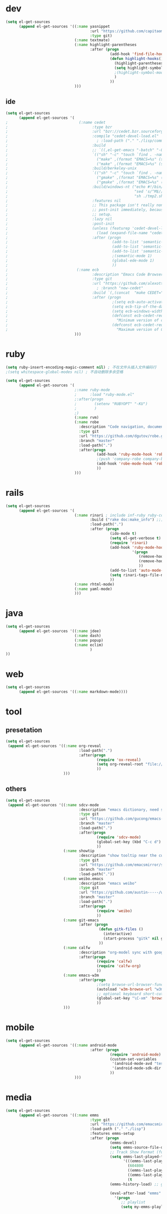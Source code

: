 * dev
#+begin_src emacs-lisp
(setq el-get-sources
      (append el-get-sources '((:name yasnippet
                                      :url "https://github.com/capitaomorte/yasnippet"
                                      :type git)
                               (:name textmate)
                               (:name highlight-parentheses
                                      :after (progn
                                               (add-hook 'find-file-hooks 'highlight-hooks)
                                               (defun highlight-hooks()
                                                 (highlight-parentheses-mode t)
                                                 (setq highlight-symbol-idle-delay 0.5)
                                                 ;(highlight-symbol-mode t)
                                                 )
                                               ))
                               )))

#+end_src

** ide
#+begin_src emacs-lisp
(setq el-get-sources
      (append el-get-sources '(
;                                (:name cedet
;                                      :type bzr
;                                      :url "bzr://cedet.bzr.sourceforge.net/bzrroot/cedet/code/trunk"
;                                      :compile "cedet-devel-load.el"
;                                        ; :load-path ("." "./lisp/common" "./lisp/speedbar")
;                                      :build
;                                      ;; `((,el-get-emacs "-batch" "-Q" "-l" "cedet-build.el" "-f" "cedet-build"))
;                                      `(("sh" "-c" "touch `find . -name Makefile`")
;                                        ("make" ,(format "EMACS=%s" (shell-quote-argument el-get-emacs)) "clean-all")
;                                        ("make" ,(format "EMACS=%s" (shell-quote-argument el-get-emacs))))
;                                      :build/berkeley-unix
;                                      `(("sh" "-c" "touch `find . -name Makefile`")
;                                        ("gmake" ,(format "EMACS=%s" (shell-quote-argument el-get-emacs)) "clean-all")
;                                        ("gmake" ,(format "EMACS=%s" (shell-quote-argument el-get-emacs))))
;                                      :build/windows-nt ("echo #!/bin/sh > tmp.sh & echo touch `/usr/bin/find . -name Makefile` >> tmp.sh & echo make FIND=/usr/bin/find >> tmp.sh"
;                                                         "sed 's/^M$//' tmp.sh > tmp2.sh"
;                                                         "sh ./tmp2.sh" "rm ./tmp.sh ./tmp2.sh")
;                                      :features nil
;                                      ;; This package isn't really non-lazy, but we want to call the
;                                      ;; post-init immediately, because it handles the lazy autoload
;                                      ;; setup.
;                                      :lazy nil
;                                      :post-init
;                                      (unless (featurep 'cedet-devel-load)
;                                        (load (expand-file-name "cedet-devel-load.el" pdir)))
;                                      :after (progn
;                                               (add-to-list 'semantic-default-submodes 'global-semantic-idle-summary-mode t)
;                                               (add-to-list 'semantic-default-submodes 'global-semantic-idle-completions-mode t)
;                                               (add-to-list 'semantic-default-submodes 'global-cedet-m3-minor-mode t)
;                                               ;(semantic-mode 1)
;                                               (global-ede-mode 1)
;                                               ))
;                               (:name ecb
;                                      :description "Emacs Code Browser"
;                                      :type git
;                                      :url "https://github.com/alexott/ecb/"
;                                        ; :branch "new-cedet"
;                                      :build `(,(concat  "make CEDET=" " EMACS=" el-get-emacs)) ; (progn (ecb-activate)(ecb-byte-compile)) ; 进入后编译以对应正确的cedet版本 
;                                      :after (progn
;                                               ;(setq ecb-auto-activate t)
;                                               (setq ecb-tip-of-the-day nil)
;                                               (setq ecb-windows-width 0.22)
;                                               (defconst ecb-cedet-required-version-min '(1 0 1 1)
;                                                 "Minimum version of cedet needed by ECB.The meaning is as follows:1. Major-version2. Minor-version3. 0 = alpha, 1 = beta, 2 = pre, 3 = nothing \(e.g. \"1.4\"), 4 = . \(e.g. \"1.4.3\"4. Subversion after the alpha, beta, pre or .")
;                                               (defconst ecb-cedet-required-version-max '(2 1 4 9)
;                                                 "Maximum version of CEDET currently accepted by ECB. See `ecb-required-cedet-version-min' for an explanation.")))
                               )))
#+end_src
* ruby
#+begin_src emacs-lisp
(setq ruby-insert-encoding-magic-comment nil) ; 不在文件头插入文件编码行
;(setq whitespace-global-modes nil) ; 不自动删除多余空格

(setq el-get-sources
      (append el-get-sources '(
                               ;:name ruby-mode
                               ;      :load "ruby-mode.el"
                               ;:after(progn
                               ;        (setenv "RUBYOPT" "-KU")
                               ;        )
                               ;)
                               (:name rvm)
                               (:name robe
                                 :description "Code navigation, documentation lookup and completion for Ruby https://github.com/dgutov/robe"
                                 :type git
                                 :url "https://github.com/dgutov/robe.git"
                                 :branch "master"
                                 :load-path(".")
                                 :after(progn
                                         (add-hook 'ruby-mode-hook 'robe-mode)
                                         ;(push 'company-robe company-backends)
                                         (add-hook 'robe-mode-hook 'robe-ac-setup)
                                         ))
                               )))
#+end_src
* rails
#+begin_src emacs-lisp
(setq el-get-sources
      (append el-get-sources '(
                               (:name rinari ; include inf-ruby ruby-compilation
                                      :build ("rake doc:make_info") ;;; install_info format error, maybe need ginstall-info
                                      :load-path(".")
                                      :after (progn
                                               (ido-mode t)
                                               (setq el-get-verbose t)
                                               (require 'rinari)
                                               (add-hook 'ruby-mode-hook
                                                         '(progn
                                                            (remove-hook 'before-save-hook 'ruby-mode-set-encoding) ; 不在文件头插入文件编码行
                                                            (remove-hook 'before-save-hook 'delete-trailing-whitespace) ; 不自动删除多余空格
                                                            ))
                                               (add-to-list 'auto-mode-alist '("\\.rake$" . ruby-mode))
                                               (setq rinari-tags-file-name "TAGS")
                                               ))
                               (:name rhtml-mode)
                               (:name yaml-mode)
                               )))
#+end_src
* java
#+begin_src emacs-lisp
(setq el-get-sources
      (append el-get-sources '((:name jdee)
                               (:name dash)
                               (:name popup)
                               (:name eclim)
                                      )
))
#+end_src
* web
#+begin_src emacs-lisp
(setq el-get-sources
      (append el-get-sources '((:name markdown-mode))))
#+end_src
* tool
** presetation
#+begin_src emacs-lisp
(setq el-get-sources
 (append el-get-sources '((:name org-reveal
                                 :load-path(".")
                                 :after(progn
                                         (require 'ox-reveal)
                                         (setq org-reveal-root "file:////home/s/programs/revealjs")
                                         ))
                          )))
#+end_src
** others
#+begin_src emacs-lisp
(setq el-get-sources
 (append el-get-sources '((:name sdcv-mode
                                 :description "emacs dictionary, need stardict and shell command sdcv, source: http://www.cnblogs.com/bamanzi/archive/2011/06/26/emacs-stardict.html"
                                 :type git
                                 :url "https://github.com/gucong/emacs-sdcv"
                                 :branch "master"
                                 :load-path(".")
                                 :after(progn
                                         (require 'sdcv-mode)
                                         (global-set-key (kbd "C-c d") 'sdcv-search)
                                         ))
                          (:name showtip
                                 :description "show tooltip near the cursor"
                                 :type git
                                 :url "https://github.com/emacsmirror/showtip"
                                 :branch "master"
                                 :load-path("."))
                          (:name weibo.emacs
                                 :description "emacs weibo"
                                 :type git
                                 :url "https://github.com/austin-----/weibo.emacs"
                                 :branch "master"
                                 :load-path(".")
                                 :after(progn
                                         (require 'weibo)
                                         ))
                          (:name git-emacs
                                 :after (progn
                                          (defun gitk-files ()
                                            (interactive)
                                            (start-process "gitk" nil gitk-program buffer-file-name))
                                          ))
                          (:name calfw
                                 :description "org-model sync with google calendar"
                                 :after(progn
                                         (require 'calfw)
                                         (require 'calfw-org)
                                         ))
                          (:name emacs-w3m
                                 :after(progn
                                         ;(setq browse-url-browser-function 'w3m-browse-url)
                                         (autoload 'w3m-browse-url "w3m" "Ask a WWW browser to show a URL." t)
                                         ;; optional keyboard short-cut
                                         (global-set-key "\C-xm" 'browse-url-at-point)
                                         ))
                          )))
#+end_src
* mobile
#+begin_src emacs-lisp
(setq el-get-sources
      (append el-get-sources '((:name android-mode
                                      :after (progn
                                               (require 'android-mode)
                                               (custom-set-variables
                                                '(android-mode-avd "test")
                                                '(android-mode-sdk-dir "~/nethd/local_soft/android-sdk-linux"))
                                               ))
                               )))
#+end_src

* media
#+begin_src emacs-lisp
(setq el-get-sources
      (append el-get-sources '((:name emms
                                      :type git
                                      :url "https://github.com/emacsmirror/emms/"
                                      :load-path ("." "./lisp")
                                      :features emms-setup
                                      :after (progn
                                               (emms-devel)
                                               (setq emms-source-file-default-directory "~/Music/")
                                               ;; Track Show Format (for playlist buffer)
                                               (setq emms-last-played-format-alist
                                                     '(((emms-last-played-seconds-today) . "%a %H:%M")
                                                       (604800                           . "%a %H:%M") ; this week
                                                       ((emms-last-played-seconds-month) . "%d")
                                                       ((emms-last-played-seconds-year)  . "%m/%d")
                                                       (t                                . "%Y/%m/%d")))
                                               (emms-history-load) ;; generate playlist buffer

                                               (eval-after-load "emms"
                                                 '(progn
                                                    ;; playlist
                                                    (setq my-emms-playlist (concat emms-source-file-default-directory "playlist"))

                                                    ;; lyrics and playing-time
                                                    (setq emms-lyrics-dir (concat emms-source-file-default-directory "lyrics")
                                                          emms-mode-line-format "[ %s ]"
                                                          emms-lyrics-display-format "%s"
                                                          emms-playing-time-display-format "%s")

                                                    (defun ywb-save-playlist-m3ulist ()
                                                      "Save playlist buffer to m3u file"
                                                      (interactive)
                                                      (save-excursion
                                                        (set-buffer emms-playlist-buffer)
                                                        (call-interactively 'ido-write-file)))

                                                    ;; Save current playlist to file before exit
                                                    (add-hook 'kill-emacs-hook (lambda()
                                                                                 (set-buffer emms-playlist-buffer)
                                                                                 (write-region (point-min) (point-max) my-emms-playlist nil)))

                                                    (setq xwl-emms-playlist-last-track nil)
                                                    (setq xwl-emms-playlist-last-indent "\\")

                                                    (defun xwl-emms-track-description-function (track)
                                                      "Return a description of the current track."
                                                      (let* ((name (emms-track-name track))
                                                             (type (emms-track-type track))
                                                             (short-name (file-name-nondirectory name))
                                                             (play-count (or (emms-track-get track 'play-count) 0))
                                                             (last-played (or (emms-track-get track 'last-played) '(0 0 0)))
                                                             (empty "..."))
                                                        (prog1
                                                            (case (emms-track-type track)
                                                              ((file url)
                                                               (let* ((artist (or (emms-track-get track 'info-artist) empty))
                                                                      (year (emms-track-get track 'info-year))
                                                                      (playing-time (or (emms-track-get track 'info-playing-time) 0))
                                                                      (min (/ playing-time 60))
                                                                      (sec (% playing-time 60))
                                                                      (album (or (emms-track-get track 'info-album) empty))
                                                                      (tracknumber (emms-track-get track 'info-tracknumber))
                                                                      (short-name (file-name-sans-extension
                                                                                   (file-name-nondirectory name)))
                                                                      (title (or (emms-track-get track 'info-title) short-name))

                                                                      ;; last track
                                                                      (ltrack xwl-emms-playlist-last-track)
                                                                      (lartist (or (and ltrack (emms-track-get ltrack 'info-artist))
                                                                                   empty))
                                                                      (lalbum (or (and ltrack (emms-track-get ltrack 'info-album))
                                                                                  empty))

                                                                      (same-album-p (and (not (string= lalbum empty))
                                                                                         (string= album lalbum))))
                                                                 (format "%10s  %3d   %-20s%-60s%-35s%-15s%s"
                                                                         (emms-last-played-format-date last-played)
                                                                         play-count
                                                                         artist

                                                                         ;; Combine indention, tracknumber, title.
                                                                         (concat
                                                                          (if same-album-p ; indention by album
                                                                              (setq xwl-emms-playlist-last-indent
                                                                                    (concat " " xwl-emms-playlist-last-indent))
                                                                            (setq xwl-emms-playlist-last-indent "\\")
                                                                            "")
                                                                          (if (and tracknumber ; tracknumber
                                                                                   (not (zerop (string-to-number tracknumber))))
                                                                              (format "%02d." (string-to-number tracknumber))
                                                                            "")
                                                                          title        ; title
                                                                          )

                                                                         ;; album
                                                                         (cond ((string= album empty) empty)
                                                                               ;; (same-album-p "  ")
                                                                               (t (concat "《" album "》")))

                                                                         (or year empty)
                                                                         (if (or (> min 0)  (> sec 0))
                                                                             (format "%02d:%02d" min sec)
                                                                           empty))))
                                                              ((url)
                                                               (concat (symbol-name type) ":" name))
                                                              (t
                                                               (format "%-3d%s"
                                                                       play-count
                                                                       (concat (symbol-name type) ":" name))))
                                                          (setq xwl-emms-playlist-last-track track))))

                                                    (setq emms-track-description-function
                                                          'xwl-emms-track-description-function)
                                                    ))

                                               ))
                               )))
#+end_src

